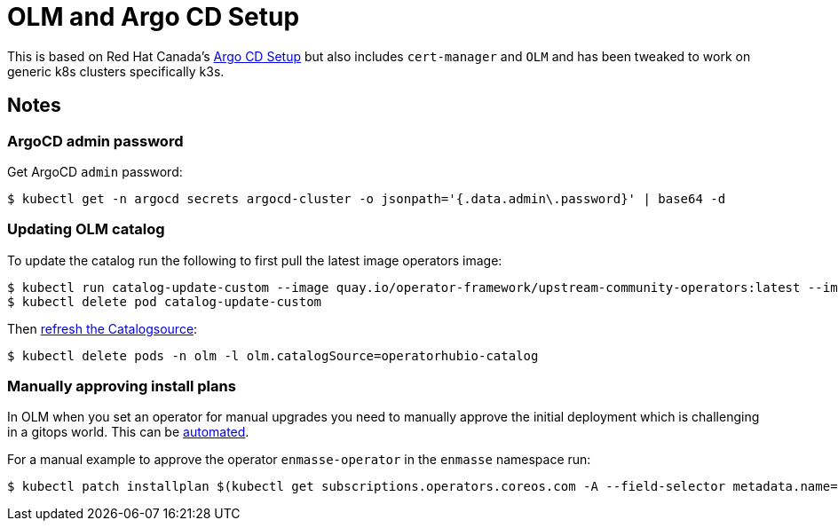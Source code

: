 = OLM and Argo CD Setup

This is based on Red Hat Canada's link:https://github.com/redhat-canada-gitops/argocd[Argo CD Setup] but also includes `cert-manager` and `OLM` and has been tweaked to work on generic k8s clusters specifically k3s.

== Notes

=== ArgoCD admin password

Get ArgoCD `admin` password:

----
$ kubectl get -n argocd secrets argocd-cluster -o jsonpath='{.data.admin\.password}' | base64 -d
----

=== Updating OLM catalog

To update the catalog run the following to first pull the latest image operators image:

----
$ kubectl run catalog-update-custom --image quay.io/operator-framework/upstream-community-operators:latest --image-pull-policy Always
$ kubectl delete pod catalog-update-custom
----

Then link:https://operator-framework.github.io/olm-book/docs/when-to-update-my-operator.html[refresh the Catalogsource]:

----
$ kubectl delete pods -n olm -l olm.catalogSource=operatorhubio-catalog
----

=== Manually approving install plans

In OLM when you set an operator for manual upgrades you need to manually approve the initial deployment which is challenging in a gitops world.
This can be link:https://github.com/redhat-canada-gitops/catalog/tree/master/installplan-approver[automated].

For a manual example to approve the operator `enmasse-operator` in the `enmasse` namespace run:

----
$ kubectl patch installplan $(kubectl get subscriptions.operators.coreos.com -A --field-selector metadata.name=enmasse-operator -o jsonpath='{.items[0].status.installPlanRef.name}') -n enmasse --type=json -p='[{"op":"replace","path": "/spec/approved", "value": true}]'
----

